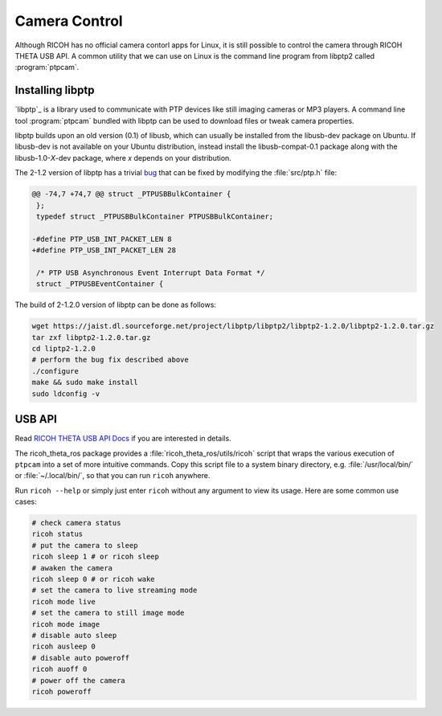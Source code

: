 Camera Control
==============

Although RICOH has no official camera contorl apps for Linux, it is still
possible to control the camera through RICOH THETA USB API. A common utility
that we can use on Linux is the command line program from libptp2 called
:program:`ptpcam`.

Installing libptp
-----------------

`libptp`_ is a library used to communicate with PTP devices like still imaging
cameras or MP3 players. A command line tool :program:`ptpcam` bundled with
libptp can be used to download files or tweak camera properties.

libptp builds upon an old version (0.1) of libusb, which can usually be
installed from the libusb-dev package on Ubuntu. If libusb-dev is not available
on your Ubuntu distribution, instead install the libusb-compat-0.1 package along
with the libusb-1.0-*X*-dev package, where *x* depends on your distribution.

The  2-1.2 version of libptp  has a trivial `bug
<https://codetricity.github.io/theta-linux/usb_api/#test-ptpcam>`_ that can be
fixed by modifying the :file:`src/ptp.h` file:

.. code-block:: diff

   @@ -74,7 +74,7 @@ struct _PTPUSBBulkContainer {
    };
    typedef struct _PTPUSBBulkContainer PTPUSBBulkContainer;

   -#define PTP_USB_INT_PACKET_LEN 8
   +#define PTP_USB_INT_PACKET_LEN 28

    /* PTP USB Asynchronous Event Interrupt Data Format */
    struct _PTPUSBEventContainer {

The build of 2-1.2.0 version of libptp can be done as follows:

.. code-block:: sh

   wget https://jaist.dl.sourceforge.net/project/libptp/libptp2/libptp2-1.2.0/libptp2-1.2.0.tar.gz
   tar zxf libptp2-1.2.0.tar.gz
   cd liptp2-1.2.0
   # perform the bug fix described above
   ./configure
   make && sudo make install
   sudo ldconfig -v

USB API
-------

Read `RICOH THETA USB API Docs`__ if you are interested in details.

__ https://api.ricoh/docs/theta-usb-api/

The ricoh_theta_ros package provides a :file:`ricoh_theta_ros/utils/ricoh`
script that wraps the various execution of ``ptpcam`` into a set of more
intuitive commands. Copy this script file to a system binary directory, e.g.
:file:`/usr/local/bin/` or :file:`~/.local/bin/`, so that you can run ``ricoh``
anywhere.

Run ``ricoh --help`` or simply just enter ``ricoh`` without any argument to view
its usage. Here are some common use cases:

.. code-block:: sh

   # check camera status
   ricoh status
   # put the camera to sleep
   ricoh sleep 1 # or ricoh sleep
   # awaken the camera
   ricoh sleep 0 # or ricoh wake
   # set the camera to live streaming mode
   ricoh mode live
   # set the camera to still image mode
   ricoh mode image
   # disable auto sleep
   ricoh ausleep 0
   # disable auto poweroff
   ricoh auoff 0
   # power off the camera
   ricoh poweroff
